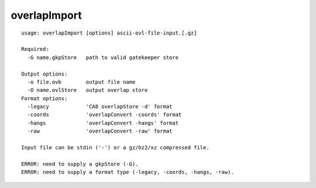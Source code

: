 overlapImport
=============

::

  usage: overlapImport [options] ascii-ovl-file-input.[.gz]
  
  Required:
    -G name.gkpStore   path to valid gatekeeper store
  
  Output options:
    -o file.ovb        output file name
    -O name.ovlStore   output overlap store
  Format options:
    -legacy            'CA8 overlapStore -d' format
    -coords            'overlapConvert -coords' format
    -hangs             'overlapConvert -hangs' format
    -raw               'overlapConvert -raw' format
  
  Input file can be stdin ('-') or a gz/bz2/xz compressed file.
  
  ERROR: need to supply a gkpStore (-G).
  ERROR: need to supply a format type (-legacy, -coords, -hangs, -raw).
